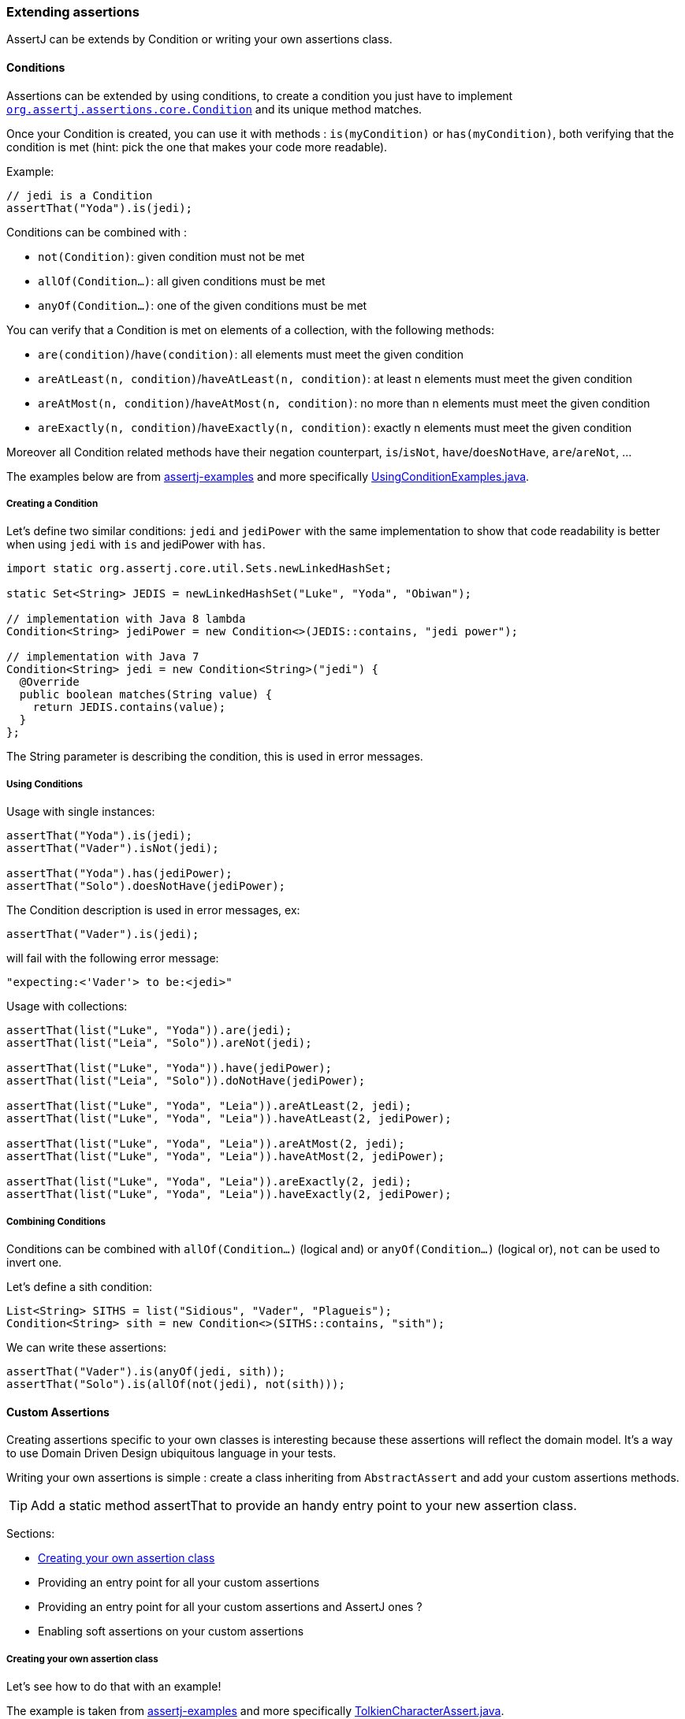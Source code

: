 [[assertj-core-extensions]]
=== Extending assertions

AssertJ can be extends by Condition or writing your own assertions class.

[[assertj-core-conditions]]
==== Conditions

Assertions can be extended by using conditions, to create a condition you just have to implement https://www.javadoc.io/doc/org.assertj/assertj-core/latest/org/assertj/core/api/Condition.html[`org.assertj.assertions.core.Condition`] and its unique method matches.

Once your Condition is created, you can use it with methods : `is(myCondition)` or `has(myCondition)`, both verifying that the condition is met (hint: pick the one that makes your code more readable).

Example:
[source,java]
----
// jedi is a Condition
assertThat("Yoda").is(jedi);
----

Conditions can be combined with :

* `not(Condition)`: given condition must not be met
* `allOf(Condition...)`: all given conditions must be met
* `anyOf(Condition...)`: one of the given conditions must be met

You can verify that a Condition is met on elements of a collection, with the following methods:

* `are(condition)`/`have(condition)`: all elements must meet the given condition
* `areAtLeast(n, condition)`/`haveAtLeast(n, condition)`: at least n elements must meet the given condition
* `areAtMost(n, condition)`/`haveAtMost(n, condition)`: no more than n elements must meet the given condition
* `areExactly(n, condition)`/`haveExactly(n, condition)`: exactly n elements must meet the given condition

Moreover all Condition related methods have their negation counterpart, `is`/`isNot`, `have`/`doesNotHave`, `are`/`areNot`, ...

The examples below are from https://github.com/assertj/assertj-examples/[assertj-examples] and more specifically https://github.com/assertj/assertj-examples/blob/main/assertions-examples/src/test/java/org/assertj/examples/condition/UsingConditionExamples.java[UsingConditionExamples.java].

[[assertj-core-condition-creation]]
===== Creating a Condition

Let's define two similar conditions: `jedi` and `jediPower` with the same implementation to show that code readability is better when using `jedi` with `is` and jediPower with `has`.

[source,java]
----
import static org.assertj.core.util.Sets.newLinkedHashSet;

static Set<String> JEDIS = newLinkedHashSet("Luke", "Yoda", "Obiwan");

// implementation with Java 8 lambda
Condition<String> jediPower = new Condition<>(JEDIS::contains, "jedi power"); 

// implementation with Java 7
Condition<String> jedi = new Condition<String>("jedi") {
  @Override
  public boolean matches(String value) {
    return JEDIS.contains(value);
  }
};
----

The String parameter is describing the condition, this is used in error messages.


[[assertj-core-condition-usage]]
===== Using Conditions

Usage with single instances:
[source,java]
----
assertThat("Yoda").is(jedi);
assertThat("Vader").isNot(jedi);

assertThat("Yoda").has(jediPower);
assertThat("Solo").doesNotHave(jediPower);
----

The Condition description is used in error messages, ex:
[source,java]
----
assertThat("Vader").is(jedi);
----
will fail with the following error message:
[source,text]
----
"expecting:<'Vader'> to be:<jedi>"
----



Usage with collections:

[source,java]
----
assertThat(list("Luke", "Yoda")).are(jedi);
assertThat(list("Leia", "Solo")).areNot(jedi);

assertThat(list("Luke", "Yoda")).have(jediPower);
assertThat(list("Leia", "Solo")).doNotHave(jediPower);

assertThat(list("Luke", "Yoda", "Leia")).areAtLeast(2, jedi);
assertThat(list("Luke", "Yoda", "Leia")).haveAtLeast(2, jediPower);

assertThat(list("Luke", "Yoda", "Leia")).areAtMost(2, jedi);
assertThat(list("Luke", "Yoda", "Leia")).haveAtMost(2, jediPower);

assertThat(list("Luke", "Yoda", "Leia")).areExactly(2, jedi);
assertThat(list("Luke", "Yoda", "Leia")).haveExactly(2, jediPower);
----

[[assertj-core-combining-condition]]
===== Combining Conditions

Conditions can be combined with `allOf(Condition...)` (logical and) or `anyOf(Condition...)` (logical or), `not` can be used to invert one.

Let's define a sith condition:
[source,java]
----
List<String> SITHS = list("Sidious", "Vader", "Plagueis");
Condition<String> sith = new Condition<>(SITHS::contains, "sith"); 
----

We can write these assertions:
[source,java]
----
assertThat("Vader").is(anyOf(jedi, sith));
assertThat("Solo").is(allOf(not(jedi), not(sith)));
----


[[assertj-core-custom-assertions]]
==== Custom Assertions

Creating assertions specific to your own classes is interesting because these assertions will reflect the domain model. It's a way to use Domain Driven Design ubiquitous language in your tests.

Writing your own assertions is simple : create a class inheriting from `AbstractAssert` and add your custom assertions methods.

TIP: Add a static method assertThat to provide an handy entry point to your new assertion class.

Sections:

* link:#assertj-core-custom-assertions-creation[Creating your own assertion class]
* Providing an entry point for all your custom assertions
* Providing an entry point for all your custom assertions and AssertJ ones ?
* Enabling soft assertions on your custom assertions

[[assertj-core-custom-assertions-creation]]
===== Creating your own assertion class

Let's see how to do that with an example!

The example is taken from https://github.com/assertj/assertj-examples/[assertj-examples] and more specifically https://github.com/assertj/assertj-examples/blob/main/assertions-examples/src/test/java/org/assertj/examples/custom/TolkienCharacterAssert.java[TolkienCharacterAssert.java].

We want to have assertion for the `TolkienCharacter` domain model class shown below:
[source,java]
----
// getter/setter omitted for brevity
public class TolkienCharacter {
  private String name;
  private Race race; // Race is an enum
  private int age;
}
----

Let's name our assertion class `TolkienCharacterAssert`, we make it inherit from `AbstractAssert` and specify two generic parameters: the first is the class itself (needed for assertion chaining) and the second is the class we want to make assertions on: TolkienCharacter.

Inheriting from `AbstractAssert` will give you all the basic assertions : `isEqualTo`, `isNull`, `satisfies`, ...

[source,java]
----
public class TolkienCharacterAssert extends AbstractAssert<TolkienCharacterAssert, TolkienCharacter> { <1>

  public TolkienCharacterAssert(TolkienCharacter actual) { <2>
    super(actual, TolkienCharacterAssert.class);
  }

  public static TolkienCharacterAssert assertThat(TolkienCharacter actual) { <3>
    return new TolkienCharacterAssert(actual);
  }

  public TolkienCharacterAssert hasName(String name) { <4>
    // check that actual TolkienCharacter we want to make assertions on is not null.
    isNotNull();
    // check assertion logic
    if (!Objects.equals(actual.getName(), name)) {
      failWithMessage("Expected character's name to be <%s> but was <%s>", name, actual.getName());
    }
    // return this to allow chaining other assertion methods
    return this;
  }

  public TolkienCharacterAssert hasAge(int age) { <4>
    // check that actual TolkienCharacter we want to make assertions on is not null.
    isNotNull();
    // check assertion logic
    if (actual.getAge() != age) {
      failWithMessage("Expected character's age to be <%s> but was <%s>", age, actual.getAge());
    }
    // return this to allow chaining other assertion methods
    return this;
  }
}
----
<1> Inherits from AbstractAssert
<2> Constructor to build your assertion class with the object under test
<3> An entry point to your specific assertion class to use with static import
<4> assertions specific to `TolkienCharacter`

[[assertj-core-custom-assertions-usage]]
===== Using our custom assertion class

To use our custom assertion class, simply call the `assertThat` factory method with the object to test:
[source,java]
----
// use assertThat from TolkienCharacterAssert to check TolkienCharacter 
TolkienCharacterAssert.assertThat(frodo).hasName("Frodo");

// code is more elegant when TolkienCharacterAssert.assertThat is imported statically :
assertThat(frodo).hasName("Frodo");
----

Well, that was not too difficult, but having to add a static import for each `assertThat` method of you custom assertion classes is not very handy, it would be better to have a unique assertion entry point. This is what we are going to do in the next section.

[[assertj-core-custom-assertions-entry-point]]
===== Providing an entry point for all custom assertions

Now that you have a bunch of custom assertions classes, you want to access them easily. Just create a `CustomAssertions` class providing static `assertThat` methods for each of your assertions classes. 

Example:
[source,java]
----
public class MyProjectAssertions {

  // give access to TolkienCharacter assertion 
  public static TolkienCharacterAssert assertThat(TolkienCharacter actual) {
    return new TolkienCharacterAssert(actual);
  }

  // give access to TolkienCharacter Race assertion 
  public static RaceAssert assertThat(Race actual) {
    return new RaceAssert(actual);
  }
}
----

Usage:
[source,java]
----
import static my.project.MyProjectAssertions.assertThat;
import static org.assertj.core.api.Assertions.assertThat;
...

@Test
public void successful_custom_assertion_example() {
  // assertThat(TolkienCharacter) comes from my.project.MyProjectAssertions.assertThat
  assertThat(frodo).hasName("Frodo");

  // assertThat(String) comes from org.assertj.core.api.Assertions.assertThat
  assertThat("frodo").contains("do");
}
----

WARNING: You could also make your custom Assertions entry point class inherit AssertJ's `Assertions`, that will work fine if and only if you have one entry point class for your custom assertions classes!

The problem with several entry point classes inheriting from AssertJ Assertions, then when you use them Java won't be able to resolve which `assertThat(String)` method to use. The following code illustrates the issue:

[source,java]
----
// both MyAssertions and MyOtherAssertions inherit from org.assertj.core.api.Assertions
import static my.project.MyAssertions.assertThat;
import static my.project.MyOtherAssertions.assertThat;
...

@Test
public void ambiguous_assertThat_resolution() {
  // ERROR : assertThat(String) is ambiguous!
  // assertThat(String) is available from MyAssertions AND MyOtherAssertions 
  // (it is defined in Assertions the class both MyAssertions and MyOtherAssertions inherits from)
  assertThat("frodo").contains("do");
}
----

